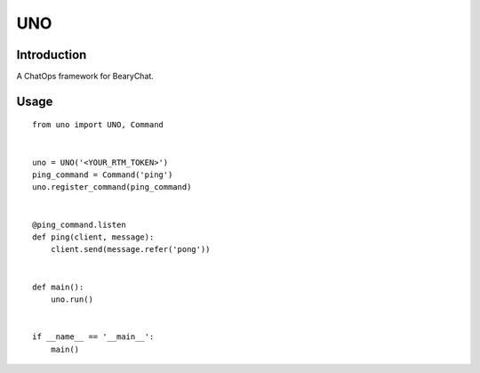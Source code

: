 ===
UNO
===

Introduction
------------

A ChatOps framework for BearyChat.

Usage
------

::

    from uno import UNO, Command


    uno = UNO('<YOUR_RTM_TOKEN>')
    ping_command = Command('ping')
    uno.register_command(ping_command)


    @ping_command.listen
    def ping(client, message):
        client.send(message.refer('pong'))


    def main():
        uno.run()


    if __name__ == '__main__':
        main()
